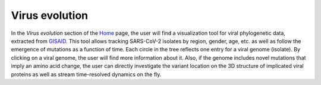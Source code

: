 ==================
Virus evolution
==================

In the *Virus evolution* section of the Home_ page, the user will find a visualization tool for viral phylogenetic data, extracted from GISAID_. This tool allows tracking SARS-CoV-2 isolates by region, gender, age, etc. as well as follow the emergence of mutations as a function of time. Each circle in the tree reflects one entry for a viral genome (isolate). By clicking on a viral genome, the user will find more information about it. Also, if the genome includes novel mutations that imply an amino acid change, the user can directly investigate the variant location on the 3D structure of implicated viral proteins as well as stream time-resolved dynamics on the fly.


.. _Home: https://submission.gpcrmd.org/covid19/
.. _GISAID: https://www.gisaid.org/
